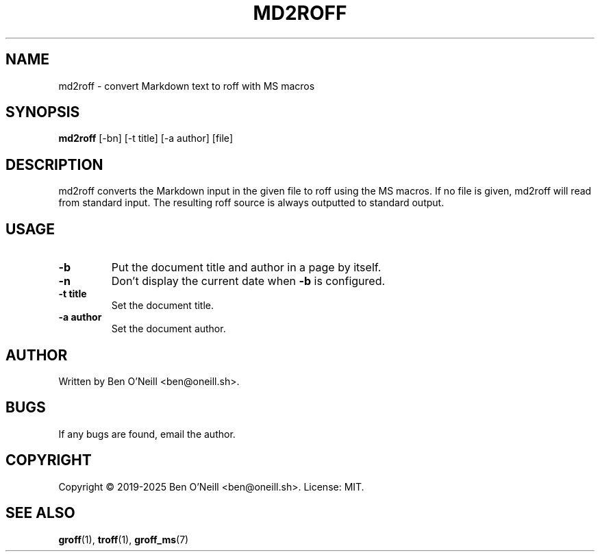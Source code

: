 .TH MD2ROFF 1 "February 2020" "md2roff" "User Commands"
.SH NAME
md2roff \- convert Markdown text to roff with MS macros
.SH SYNOPSIS
.B md2roff
[-bn] [-t title] [-a author] [file]
.SH DESCRIPTION
md2roff converts the Markdown input in the given file to roff using the MS
macros. If no file is given, md2roff will read from standard input. The
resulting roff source is always outputted to standard output.
.SH USAGE
.TP
.B -b
Put the document title and author in a page by itself.
.TP
.B -n
Don't display the current date when \fB-b\fR is configured.
.TP
.B -t title
Set the document title.
.TP
.B -a author
Set the document author.
.SH AUTHOR
Written by Ben O'Neill <ben@oneill.sh>.
.SH BUGS
If any bugs are found, email the author.
.SH COPYRIGHT
Copyright \(co 2019-2025 Ben O'Neill <ben@oneill.sh>. License: MIT.
.SH SEE ALSO
.BR groff (1),
.BR troff (1),
.BR groff_ms (7)
